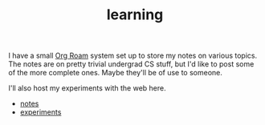 #+TITLE: learning

I have a small [[https://www.orgroam.com/][Org Roam]] system set up to store my notes on various topics. The notes are on pretty trivial undergrad CS stuff, but I'd like to post some of the more complete ones. Maybe they'll be of use to someone. 

I'll also host my experiments with the web here.

- [[file:../notes/index.org][notes]]
- [[file:../experiments/experiments.org][experiments]]
